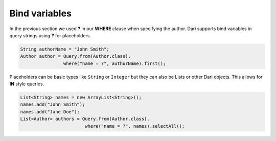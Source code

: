 **************
Bind variables
**************

In the previous section we used **?** in our **WHERE** clause when specifying the author. Dari supports bind
variables in query strings using **?** for placeholders.

.. code-block:: java

    String authorName = "John Smith";
    Author author = Query.from(Author.class).
                    where("name = ?", authorName).first();

Placeholders can be basic types like ``String`` or ``Integer`` but they can also be
Lists or other Dari objects. This allows for **IN** style queries.

.. code-block:: java

    List<String> names = new ArrayList<String>();
    names.add("John Smith");
    names.add("Jane Doe");
    List<Author> authors = Query.from(Author.class).
                            where("name = ?", names).selectAll();